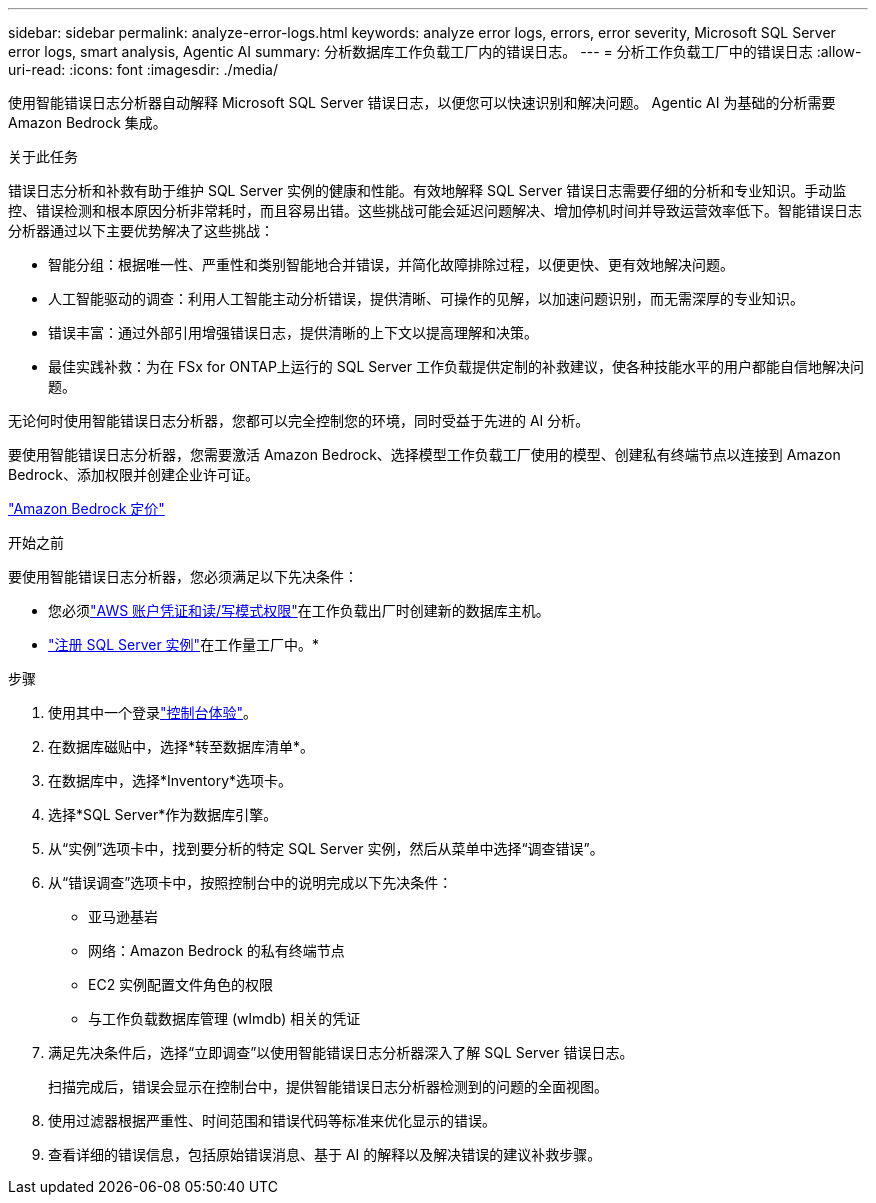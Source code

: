 ---
sidebar: sidebar 
permalink: analyze-error-logs.html 
keywords: analyze error logs, errors, error severity, Microsoft SQL Server error logs, smart analysis, Agentic AI 
summary: 分析数据库工作负载工厂内的错误日志。 
---
= 分析工作负载工厂中的错误日志
:allow-uri-read: 
:icons: font
:imagesdir: ./media/


[role="lead"]
使用智能错误日志分析器自动解释 Microsoft SQL Server 错误日志，以便您可以快速识别和解决问题。  Agentic AI 为基础的分析需要 Amazon Bedrock 集成。

.关于此任务
错误日志分析和补救有助于维护 SQL Server 实例的健康和性能。有效地解释 SQL Server 错误日志需要仔细的分析和专业知识。手动监控、错误检测和根本原因分析非常耗时，而且容易出错。这些挑战可能会延迟问题解决、增加停机时间并导致运营效率低下。智能错误日志分析器通过以下主要优势解决了这些挑战：

* 智能分组：根据唯一性、严重性和类别智能地合并错误，并简化故障排除过程，以便更快、更有效地解决问题。
* 人工智能驱动的调查：利用人工智能主动分析错误，提供清晰、可操作的见解，以加速问题识别，而无需深厚的专业知识。
* 错误丰富：通过外部引用增强错误日志，提供清晰的上下文以提高理解和决策。
* 最佳实践补救：为在 FSx for ONTAP上运行的 SQL Server 工作负载提供定制的补救建议，使各种技能水平的用户都能自信地解决问题。


无论何时使用智能错误日志分析器，您都可以完全控制您的环境，同时受益于先进的 AI 分析。

要使用智能错误日志分析器，您需要激活 Amazon Bedrock、选择模型工作负载工厂使用的模型、创建私有终端节点以连接到 Amazon Bedrock、添加权限并创建企业许可证。

link:https://aws.amazon.com/bedrock/pricing/["Amazon Bedrock 定价"^]

.开始之前
要使用智能错误日志分析器，您必须满足以下先决条件：

* 您必须link:https://docs.netapp.com/us-en/workload-setup-admin/add-credentials.html["AWS 账户凭证和读/写模式权限"^]在工作负载出厂时创建新的数据库主机。
* link:https://docs.netapp.com/us-en/workload-databases/register-instance.html["注册 SQL Server 实例"^]在工作量工厂中。*


.步骤
. 使用其中一个登录link:https://docs.netapp.com/us-en/workload-setup-admin/console-experiences.html["控制台体验"^]。
. 在数据库磁贴中，选择*转至数据库清单*。
. 在数据库中，选择*Inventory*选项卡。
. 选择*SQL Server*作为数据库引擎。
. 从“实例”选项卡中，找到要分析的特定 SQL Server 实例，然后从菜单中选择“调查错误”。
. 从“错误调查”选项卡中，按照控制台中的说明完成以下先决条件：
+
** 亚马逊基岩
** 网络：Amazon Bedrock 的私有终端节点
** EC2 实例配置文件角色的权限
** 与工作负载数据库管理 (wlmdb) 相关的凭证


. 满足先决条件后，选择“立即调查”以使用智能错误日志分析器深入了解 SQL Server 错误日志。
+
扫描完成后，错误会显示在控制台中，提供智能错误日志分析器检测到的问题的全面视图。

. 使用过滤器根据严重性、时间范围和错误代码等标准来优化显示的错误。
. 查看详细的错误信息，包括原始错误消息、基于 AI 的解释以及解决错误的建议补救步骤。

